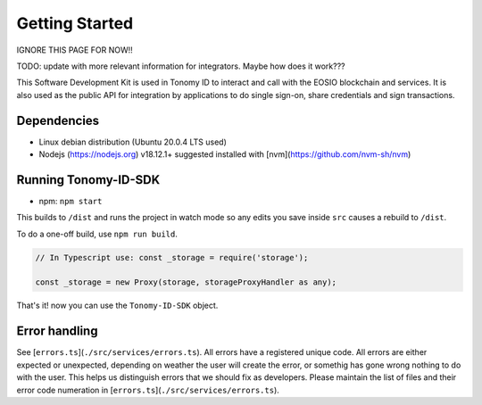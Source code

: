 
===============
Getting Started
===============

IGNORE THIS PAGE FOR NOW!!

TODO: update with more relevant information for integrators. Maybe how does it work???

This Software Development Kit is used in Tonomy ID to interact and call with the 
EOSIO blockchain and services. It is also used as the public API for integration 
by applications to do single sign-on, share credentials and sign transactions.


Dependencies
==============

- Linux debian distribution (Ubuntu 20.0.4 LTS used)
- Nodejs (https://nodejs.org) v18.12.1+ suggested installed with [nvm](https://github.com/nvm-sh/nvm)

Running Tonomy-ID-SDK
==============

.. tag for npm
.. index:: npm 

- npm: ``npm start``

This builds to ``/dist`` and runs the project in watch mode 
so any edits you save inside ``src`` causes a rebuild to ``/dist``.


To do a one-off build, use ``npm run build``.

.. code-block:: javascript

    // In Typescript use: const _storage = require('storage');

    const _storage = new Proxy(storage, storageProxyHandler as any);

That's it! now you can use the ``Tonomy-ID-SDK`` object.

Error handling
==============


See [``errors.ts``](``./src/services/errors.ts``). All errors have a registered unique code.
All errors are either expected or unexpected, depending on weather the user will create the 
error, or somethig has gone wrong nothing to do with the user. This helps us distinguish errors 
that we should fix as developers. Please maintain the list of files and their 
error code numeration in [``errors.ts``](``./src/services/errors.ts``).